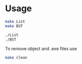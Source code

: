 * Usage 

#+begin_src bash
make List
make BST

./List
./BST
#+end_src

To remove object and .exe files use
#+begin_src bash
make clean
#+end_src
